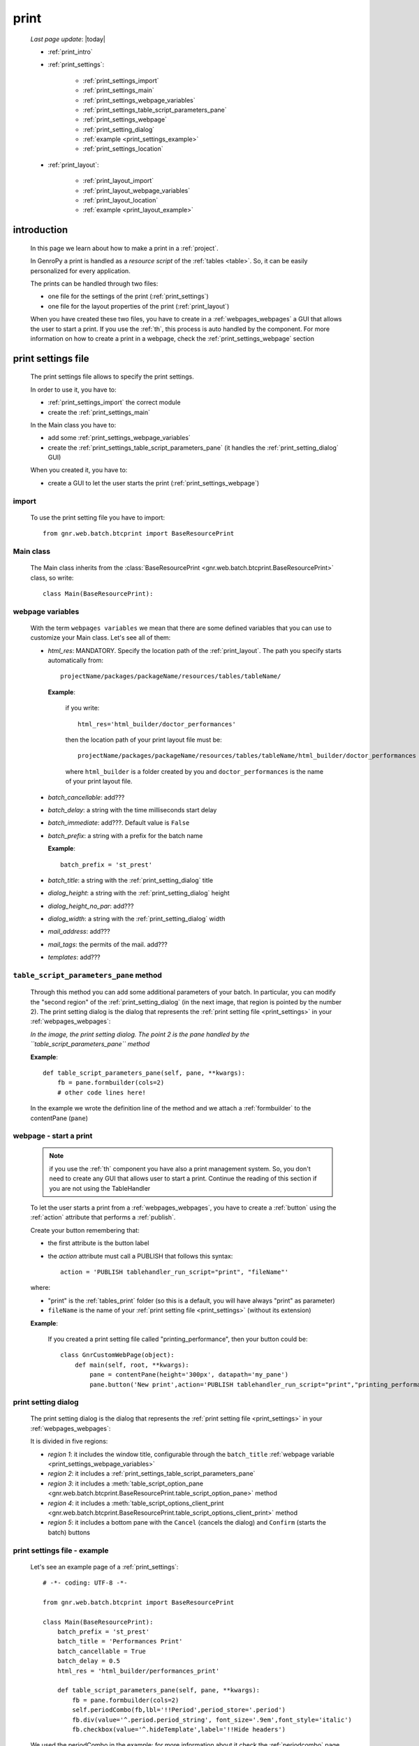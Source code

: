 .. _print:

=====
print
=====
    
    *Last page update*: |today|
    
    * :ref:`print_intro`
    * :ref:`print_settings`:
    
        * :ref:`print_settings_import`
        * :ref:`print_settings_main`
        * :ref:`print_settings_webpage_variables`
        * :ref:`print_settings_table_script_parameters_pane`
        * :ref:`print_settings_webpage`
        * :ref:`print_setting_dialog`
        * :ref:`example <print_settings_example>`
        * :ref:`print_settings_location`
        
    * :ref:`print_layout`:
    
        * :ref:`print_layout_import`
        * :ref:`print_layout_webpage_variables`
        * :ref:`print_layout_location`
        * :ref:`example <print_layout_example>`
        
.. _print_intro:

introduction
============

    In this page we learn about how to make a print in a :ref:`project`.
    
    In GenroPy a print is handled as a *resource script* of the :ref:`tables <table>`. So,
    it can be easily personalized for every application.
    
    The prints can be handled through two files:
    
    * one file for the settings of the print (:ref:`print_settings`)
    * one file for the layout properties of the print (:ref:`print_layout`)
    
    When you have created these two files, you have to create in a :ref:`webpages_webpages`
    a GUI that allows the user to start a print. If you use the :ref:`th`, this process
    is auto handled by the component. For more information on how to create a print in a
    webpage, check the :ref:`print_settings_webpage` section
    
.. _print_settings:

print settings file
===================

    The print settings file allows to specify the print settings.
    
    In order to use it, you have to:
    
    * :ref:`print_settings_import` the correct module
    * create the :ref:`print_settings_main`
    
    In the Main class you have to:
    
    * add some :ref:`print_settings_webpage_variables`
    * create the :ref:`print_settings_table_script_parameters_pane` (it handles the
      :ref:`print_setting_dialog` GUI)
      
    When you created it, you have to:
    
    * create a GUI to let the user starts the print (:ref:`print_settings_webpage`)
      
.. _print_settings_import:

import
------

    To use the print setting file you have to import::
    
        from gnr.web.batch.btcprint import BaseResourcePrint
        
    .. _print_settings_main:

Main class
----------

    The Main class inherits from the :class:`BaseResourcePrint
    <gnr.web.batch.btcprint.BaseResourcePrint>` class, so write::
    
        class Main(BaseResourcePrint):
        
    .. _print_settings_webpage_variables:

webpage variables
-----------------

    With the term ``webpages variables`` we mean that there are some defined variables
    that you can use to customize your Main class. Let's see all of them:
    
    * *html_res*: MANDATORY. Specify the location path of the :ref:`print_layout`.
      The path you specify starts automatically from::
      
        projectName/packages/packageName/resources/tables/tableName/
        
      **Example**:
      
        if you write::
        
          html_res='html_builder/doctor_performances'
          
        then the location path of your print layout file must be::
        
           projectName/packages/packageName/resources/tables/tableName/html_builder/doctor_performances
           
        where ``html_builder`` is a folder created by you and ``doctor_performances`` is the name of
        your print layout file.
        
    * *batch_cancellable*: add???
    * *batch_delay*: a string with the time milliseconds start delay
    * *batch_immediate*: add???. Default value is ``False``
    * *batch_prefix*: a string with a prefix for the batch name
      
      **Example**::
      
        batch_prefix = 'st_prest'
        
    * *batch_title*: a string with the :ref:`print_setting_dialog` title
    * *dialog_height*: a string with the :ref:`print_setting_dialog` height
    * *dialog_height_no_par*: add???
    * *dialog_width*: a string with the :ref:`print_setting_dialog` width
    * *mail_address*: add???
    * *mail_tags*: the permits of the mail. add???
    * *templates*: add???
    
.. _print_settings_table_script_parameters_pane:

``table_script_parameters_pane`` method
---------------------------------------

    .. method:: table_script_parameters_pane(self, pane, **kwargs)
                
                **Parameters: pane** - it represents a :ref:`contentpane` through
                which you can attach your :ref:`webpage elements <webpage_elements_index>`
    
    Through this method you can add some additional parameters of your batch. In particular,
    you can modify the "second region" of the :ref:`print_setting_dialog` (in the next image,
    that region is pointed by the number 2). The print setting dialog is the dialog that
    represents the :ref:`print setting file <print_settings>` in your :ref:`webpages_webpages`:
    
    *In the image, the print setting dialog. The point 2 is the pane handled by the*
    *``table_script_parameters_pane`` method*
        
    .. image:: ../_images/print/print_settings_dialog.png
    
    **Example**::
    
        def table_script_parameters_pane(self, pane, **kwargs):
            fb = pane.formbuilder(cols=2)
            # other code lines here!
            
    In the example we wrote the definition line of the method and we attach a :ref:`formbuilder`
    to the contentPane (``pane``)
    
.. _print_settings_webpage:

webpage - start a print
-----------------------

    .. note:: if you use the :ref:`th` component you have also a print management system.
              So, you don't need to create any GUI that allows user to start a print.
              Continue the reading of this section if you are not using the TableHandler
    
    To let the user starts a print from a :ref:`webpages_webpages`, you have to create 
    a :ref:`button` using the :ref:`action` attribute that performs a :ref:`publish`.
    
    Create your button remembering that:
    
    * the first attribute is the button label
    * the *action* attribute must call a PUBLISH that follows this syntax::
    
        action = 'PUBLISH tablehandler_run_script="print", "fileName"'
        
    where:
    
    * "print" is the :ref:`tables_print` folder (so this is a default, you will have always
      "print" as parameter)
    * ``fileName`` is the name of your :ref:`print setting file <print_settings>` (without its extension)
    
    **Example**:
    
        If you created a print setting file called "printing_performance", then your button could be::
        
            class GnrCustomWebPage(object):
                def main(self, root, **kwargs):
                    pane = contentPane(height='300px', datapath='my_pane')
                    pane.button('New print',action='PUBLISH tablehandler_run_script="print","printing_performance";')
    
.. _print_setting_dialog:

print setting dialog
--------------------

    The print setting dialog is the dialog that represents the :ref:`print setting file <print_settings>`
    in your :ref:`webpages_webpages`:
    
    .. image:: ../_images/print/print_settings_dialog.png
    
    It is divided in five regions:
    
    * *region 1*: it includes the window title, configurable through the ``batch_title`` :ref:`webpage variable
      <print_settings_webpage_variables>`
    * *region 2*: it includes a :ref:`print_settings_table_script_parameters_pane`
    * *region 3*: it includes a :meth:`table_script_option_pane
      <gnr.web.batch.btcprint.BaseResourcePrint.table_script_option_pane>` method
    * *region 4*: it includes a :meth:`table_script_options_client_print
      <gnr.web.batch.btcprint.BaseResourcePrint.table_script_options_client_print>` method
    * *region 5*: it includes a bottom pane with the ``Cancel`` (cancels the dialog) and ``Confirm``
      (starts the batch) buttons
      
.. _print_settings_example:

print settings file - example
-----------------------------
    
    Let's see an example page of a :ref:`print_settings`::
    
        # -*- coding: UTF-8 -*-
        
        from gnr.web.batch.btcprint import BaseResourcePrint
        
        class Main(BaseResourcePrint):
            batch_prefix = 'st_prest'
            batch_title = 'Performances Print'
            batch_cancellable = True
            batch_delay = 0.5
            html_res = 'html_builder/performances_print'
            
            def table_script_parameters_pane(self, pane, **kwargs):
                fb = pane.formbuilder(cols=2)
                self.periodCombo(fb,lbl='!!Period',period_store='.period')
                fb.div(value='^.period.period_string', font_size='.9em',font_style='italic')
                fb.checkbox(value='^.hideTemplate',label='!!Hide headers')
                
    We used the periodCombo in the example; for more information about it
    check the :ref:`periodcombo` page
    
.. _print_settings_location:

file location
-------------
    
    The location of the print settings file must follow this path::
    
        projectName/packages/packageName/resources/tables/tableName/print/fileName
        
    where:
    
    * ``projectName`` is the name of the :ref:`project`
    * ``packages`` is the :ref:`packages_index` folder
    * ``packageName`` is the name of the package
    * ``resources`` is the :ref:`public_resources` folder
    * ``tables`` is the :ref:`resources_tables` folder
    * ``tableName`` is the name of the :ref:`table` to which the print is linked
    * ``fileName`` is the name you choose for your print settings file:
      there is any convention about it
    
    This is a graphical map of the location of the print settings file into a :ref:`project`:
    
    .. image:: ../_images/print/print_settings_file.png
    
.. _print_layout:
    
print layout file
=================

.. _print_layout_import:

import
------

    add???

.. _print_layout_webpage_variables:

webpage variables
-----------------

    add???

.. _print_layout_location:

file location
-------------

    add???
    
.. _print_layout_example:
    
print layout file - example
---------------------------

    add???
              
.. _print_clipboard:

clipboard
=========
    
    .. note:: my clipboard...
    
    ::
    
        Layout, righe e celle
        =====================
        
        Per posizionare le cose, abbiamo a disposizione tre oggetti:
        
            * **layout**. Possono contenere soltanto righe.
            * **row**. Possono contenere soltanto celle. Le righe hanno l'altezza, se non viene
            specificata (o se è zero) la riga è elastica.
            * **celle**. Possono contenere layout. Le celle hanno la larghezza. Due celle attaccate
            autocollassano i bordi (rimane un bordo solo).
            
        Le lunghezze sono sempre specificate in millimetri (mm). Vedi :mod:`gnr.core.gnrhtml`
        per ulteriori dettagli.
        
        Attributi e callbacks
        =====================
        
        Il foglio è diviso in varie parti che hanno corrispondenti callbacks:
        
        (attributo, callback)
        
        attributo page_header, callback pageHeader -- header della pagina (es. per carta intestata)
        page_footer, callback pageFooter -- footer della pagina (es. per carta intestata)
        callback docHeader -- intestazione del documento
        callback docFooter -- footer del documento
        callback prepareRow -- chiamato per ogni riga del corpo
        
        Il ``pageHeader``/``pageFooter`` è solitamente riservato alla carta intestata o al template,
        ``docHeader``/``docFooter`` viene usato per la testata/footer. Ad esempio, in una stampa fattura,
        l'intestazione va nel ``docHeader`` mentre le righe nel corpo.
        
        ``prepareRow`` viene chiamata in automatico per ogni riga. Ha una sintassi tipo field.
        
        Il componente prende i dati da una tabella, ma se invece si vogliono passare dati con altro
        sistema si può ridefinire il metodo ``loadRecord``. 
        
        Invocazione della stampa
        ========================
        
        La stampa può essere invocata in vari modi: si può mettere un bottone in una standardtable
        (c'è un callback apposta), stampa tutte le righe selezionate. Il componente ``serverPrint()``
        mostra una finestra di dialogo per la stampa (in cui è possibile aggiungere ulteriori parametri,
        con un callback) e poi prepara il batch di stampa.
        
        Esempio::
        
            def bottomPane_stampaPrestazioni(self,pane):
                pane.button(fire="#stampaprestazione.open",label='Stampa prestazioni')
                self.serverPrint(pane,name='stampaprestazione',table_resource='html_res/medico_prestazioni',
                                parameters_cb=self.cb_period,docName='prestazioni_medici',thermoParams=True)
        